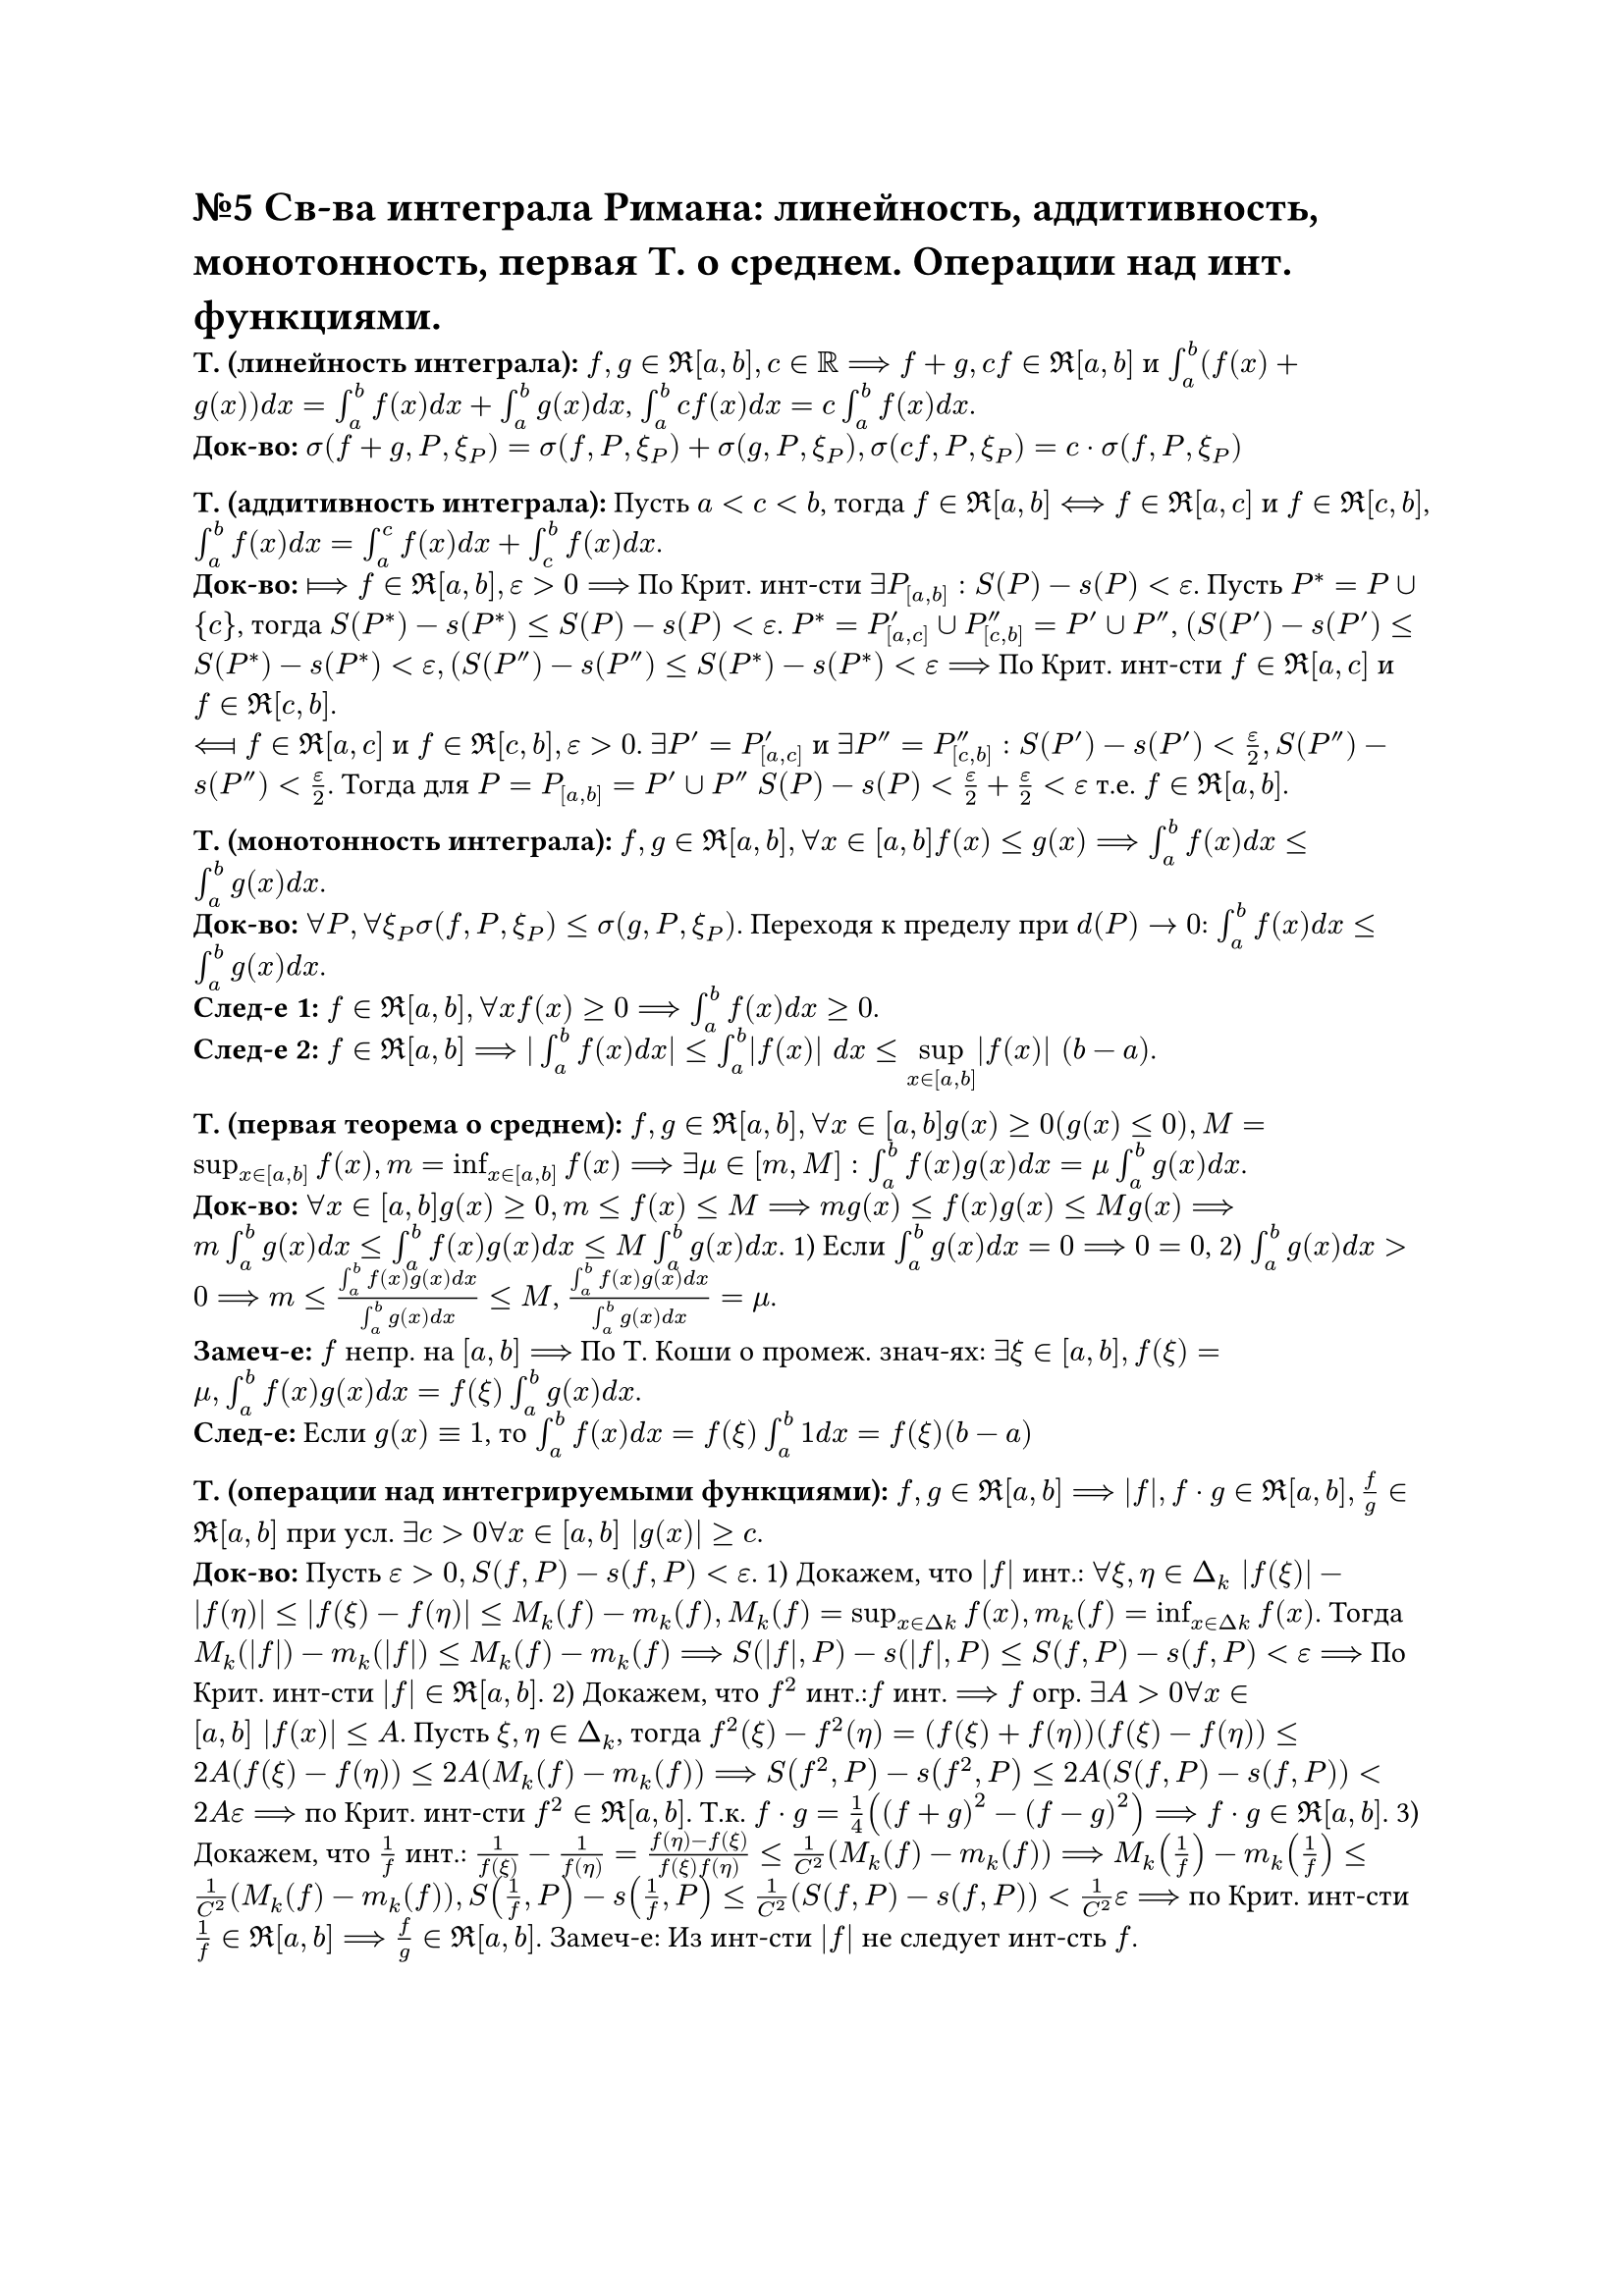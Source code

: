 = №5 Св-ва интеграла Римана: линейность, аддитивность, монотонность, первая Т. о среднем. Операции над инт. функциями.

*Т. (линейность интеграла):* $f, g in Re[a, b], c in RR ==> f + g, c f in Re[a, b]$ и $integral_(a)^(b) (f(x) + g(x)) d x = integral_(a)^(b) f(x) d x + integral_(a)^(b) g(x) d x$, $integral_(a)^(b) c f(x) d x = c integral_(a)^(b) f(x) d x$.\
*Док-во:* $sigma(f + g, P, xi_(P)) = sigma(f, P, xi_(P)) + sigma(g, P, xi_(P)), sigma(c f, P, xi_(P)) = c dot sigma(f, P, xi_(P))$\

*Т. (аддитивность интеграла):* Пусть $a < c < b$, тогда $f in Re[a, b] <==> f in Re[a, c]$ и $f in Re[c, b]$, $integral_(a)^(b) f(x) d x = integral_(a)^(c) f(x) d x + integral_(c)^(b) f (x) d x$.\
*Док-во:* $arrow.r.double.long.bar f in Re[a, b], epsilon > 0 ==>$ По Крит. инт-сти $exists P_([a, b]): S(P) - s(P) < epsilon$. Пусть $P^(*) = P union {c}$, тогда $S(P^(*)) - s(P^(*)) <= S(P) - s(P) < epsilon$. $P^(*) = P'_([a, c]) union P''_([c, b]) = P' union P''$, $(S(P') - s(P') <= S(P^(*)) - s(P^(*)) < epsilon, (S(P'') - s(P'') <= S(P^(*)) - s(P^(*)) < epsilon ==>$ По Крит. инт-сти $f in Re[a, c]$ и $f in Re[c, b]$.\
$arrow.l.double.long.bar f in Re[a, c]$ и $f in Re[c, b], epsilon > 0$. $exists P' = P'_([a, c])$ и $exists P'' = P''_([c, b]): S(P') - s(P') < (epsilon)/(2), S(P'') - s(P'') < (epsilon)/(2)$. Тогда для $P = P_([a, b]) = P' union P''$ $S(P) - s(P) < (epsilon)/(2) + (epsilon)/(2) < epsilon$ т.е. $f in Re[a, b]$. 

*Т. (монотонность интеграла):* $f, g in Re[a, b], forall x in[a, b] f(x) <= g(x) ==> integral_(a)^(b) f(x) d x <= integral_(a)^(b) g(x) d x$.\ 
*Док-во:* $forall P, forall xi_(P) sigma(f, P, xi_(P)) <= sigma(g, P, xi_(P))$. Переходя к пределу при $d(P) -> 0$: $integral_(a)^(b) f(x) d x <= integral_(a)^(b) g(x) d x$.\
*След-е 1:* $f in Re[a, b], forall x f(x) >= 0 ==> integral_(a)^(b) f(x) d x >= 0$.\
*След-е 2:* $f in Re[a, b] ==> |integral_(a)^(b) f(x) d x| <= integral_(a)^(b) |f(x)| d x <= limits(sup)_(x in[a, b]) |f(x)| (b - a)$. 

*Т. (первая теорема о среднем):* $f, g in Re[a, b], forall x in [a, b] g(x) >= 0 (g(x) <= 0), M = sup_(x in[a, b]) f(x), m = inf_(x in[a, b]) f(x) ==> exists mu in [m, M]: integral_(a)^(b) f(x) g(x) d x = mu integral_(a)^(b) g(x) d x$.\
*Док-во:* $forall x in [a, b] g(x) >= 0, m <= f(x) <= M ==> m g(x) <= f(x) g(x) <= M g(x) ==> m integral_(a)^(b) g(x) d x <= integral_(a)^(b) f(x) g(x) d x <= M integral_(a)^(b) g(x) d x$. 
1) Если $integral_(a)^(b) g(x) d x = 0 ==> 0 = 0$, 
2) $integral_(a)^(b) g(x) d x > 0 ==> m <= (integral_(a)^(b) f(x) g(x) d x)/(integral_(a)^(b) g(x) d x) <= M$, $(integral_(a)^(b) f(x) g(x) d x)/(integral_(a)^(b) g(x) d x) = mu$.\
*Замеч-е:* $f$ непр. на $[a, b] ==>$ По Т. Коши о промеж. знач-ях: $exists xi in [a, b], f(xi) = mu, integral_(a)^(b) f(x) g(x) d x = f(xi) integral_(a)^(b) g(x) d x$.\
*След-е:* Если $g(x) equiv 1$, то $integral_(a)^(b) f(x) d x = f(xi) integral_(a)^(b) 1 d x = f(xi)(b - a)$

*Т. (операции над интегрируемыми функциями):* $f, g in Re[a, b] ==> |f|, f dot g in Re[a, b], (f)/(g) in Re[a, b]$ при усл. $exists c > 0 forall x in [a, b] |g(x)| >= c$.\
*Док-во:* Пусть $epsilon > 0, S(f, P) - s(f, P) < epsilon$. 
1) Докажем, что $|f|$ инт.: $forall xi, eta in Delta_(k) |f(xi)| - |f(eta)| <= |f(xi) - f(eta)| <= M_(k)(f) - m_(k)(f), M_(k)(f) = sup_(x in Delta k) f(x), m_(k)(f) = inf_(x in Delta k) f(x)$. Тогда $M_(k)(|f|) - m_(k)(|f|) <= M_(k)(f) - m_(k)(f) ==> S(|f|, P) - s(|f|, P) <= S(f, P) - s(f, P) < epsilon ==>$ По Крит. инт-сти $|f| in Re[a, b]$. 
2) Докажем, что $f^(2)$ инт.:$f$ инт. $==> f$ огр. $exists A > 0 forall x in [a, b] |f(x)| <= A$. Пусть $xi, eta in Delta_(k)$, тогда $f^(2)(xi) - f^(2)(eta) = (f(xi) + f(eta))(f(xi) - f(eta)) <= 2A(f(xi) - f(eta)) <= 2A(M_(k)(f) - m_(k)(f)) ==> S(f^(2), P) - s(f^(2), P) <= 2A(S(f, P) - s(f, P)) < 2A epsilon ==>$ по Крит. инт-сти $f^(2) in Re[a, b]$. Т.к. $f dot g = (1)/(4)((f + g)^(2) - (f - g)^(2)) ==> f dot g in Re[a, b]$. 
3) Докажем, что $(1)/(f)$ инт.: $(1)/(f(xi)) - (1)/(f(eta)) = (f(eta) - f(xi))/(f(xi)f(eta)) <= (1)/(C^(2))(M_(k)(f) - m_(k)(f)) ==> M_(k)((1)/(f)) - m_(k)((1)/(f)) <= (1)/(C^(2))(M_(k)(f) - m_(k)(f)), S((1)/(f), P) - s((1)/(f), P) <= (1)/(C^(2))(S(f, P) - s(f, P)) < (1)/(C^(2)) epsilon ==>$ по Крит. инт-сти $(1)/(f) in Re[a, b] ==> (f)/(g) in Re[a, b]$. 
Замеч-е: Из инт-сти $|f|$ не следует инт-сть $f$.

